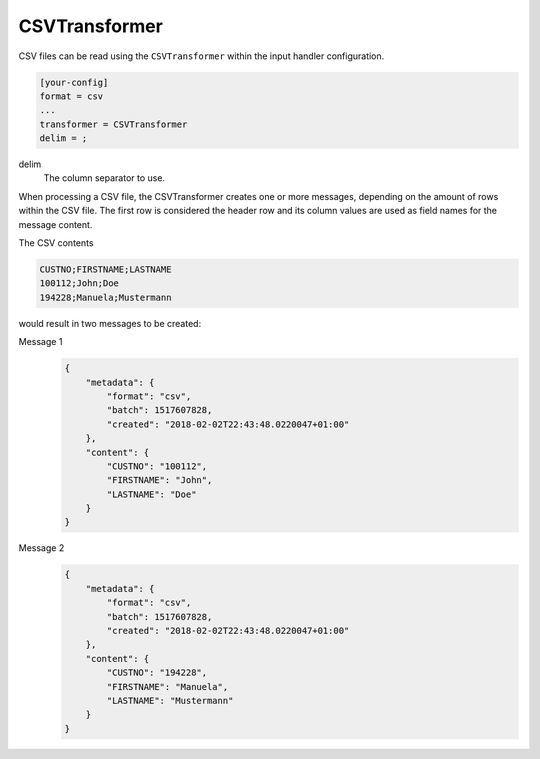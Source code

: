.. _csvtransformer:

CSVTransformer
==============

CSV files can be read using the ``CSVTransformer`` within the input handler
configuration.

.. code-block:: ini

    [your-config]
    format = csv
    ...
    transformer = CSVTransformer
    delim = ;

delim
    The column separator to use.

When processing a CSV file, the CSVTransformer creates one or more messages,
depending on the amount of rows within the CSV file.
The first row is considered the header row and its column values are used as
field names for the message content.

The CSV contents

.. code-block:: none

    CUSTNO;FIRSTNAME;LASTNAME
    100112;John;Doe
    194228;Manuela;Mustermann

would result in two messages to be created:

Message 1
    .. code-block:: json

        {
            "metadata": {
                "format": "csv",
                "batch": 1517607828,
                "created": "2018-02-02T22:43:48.0220047+01:00"
            },
            "content": {
                "CUSTNO": "100112",
                "FIRSTNAME": "John",
                "LASTNAME": "Doe"
            }
        }

Message 2
    .. code-block:: json

        {
            "metadata": {
                "format": "csv",
                "batch": 1517607828,
                "created": "2018-02-02T22:43:48.0220047+01:00"
            },
            "content": {
                "CUSTNO": "194228",
                "FIRSTNAME": "Manuela",
                "LASTNAME": "Mustermann"
            }
        }